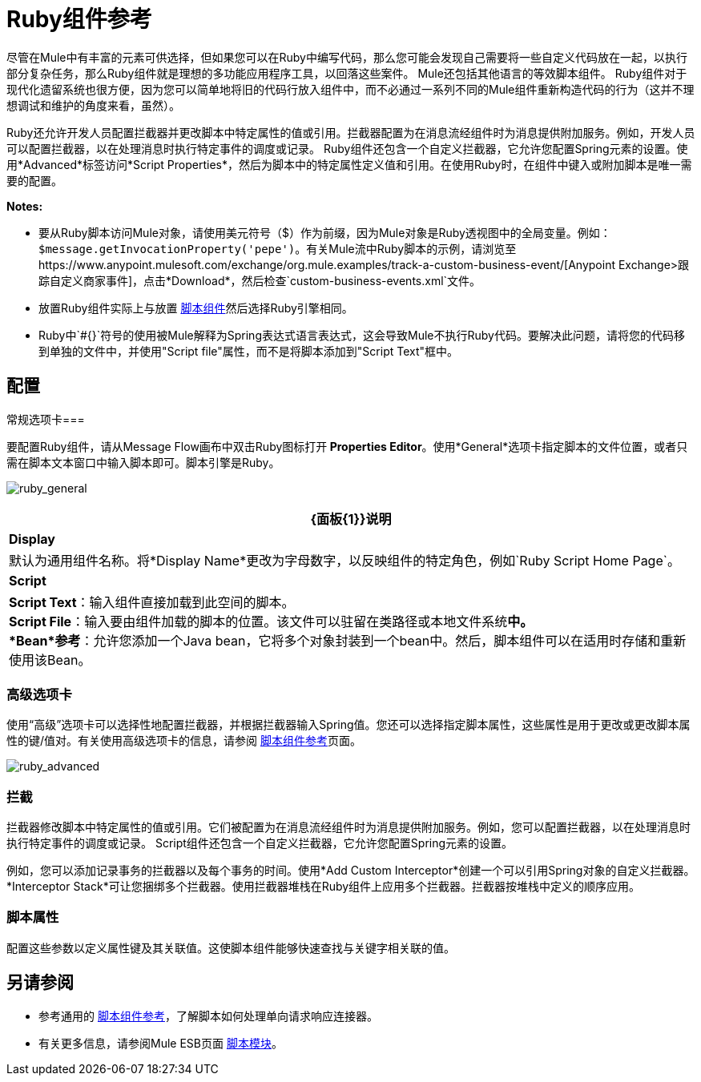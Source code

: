 =  Ruby组件参考
:keywords: expression component, native code, legacy code, ruby, custom code

尽管在Mule中有丰富的元素可供选择，但如果您可以在Ruby中编写代码，那么您可能会发现自己需要将一些自定义代码放在一起，以执行部分​​复杂任务，那么Ruby组件就是理想的多功能应用程序工具，以回落这些案件。 Mule还包括其他语言的等效脚本组件。 Ruby组件对于现代化遗留系统也很方便，因为您可以简单地将旧的代码行放入组件中，而不必通过一系列不同的Mule组件重新构造代码的行为（这并不理想调试和维护的角度来看，虽然）。

Ruby还允许开发人员配置拦截器并更改脚本中特定属性的值或引用。拦截器配置为在消息流经组件时为消息提供附加服务。例如，开发人员可以配置拦截器，以在处理消息时执行特定事件的调度或记录。 Ruby组件还包含一个自定义拦截器，它允许您配置Spring元素的设置。使用*Advanced*标签访问*Script Properties*，然后为脚本中的特定属性定义值和引用。在使用Ruby时，在组件中键入或附加脚本是唯一需要的配置。

*Notes:*

* 要从Ruby脚本访问Mule对象，请使用美元符号（$）作为前缀，因为Mule对象是Ruby透视图中的全局变量。例如：`$message.getInvocationProperty('pepe')`。有关Mule流中Ruby脚本的示例，请浏览至https://www.anypoint.mulesoft.com/exchange/org.mule.examples/track-a-custom-business-event/[Anypoint Exchange>跟踪自定义商家事件]，点击*Download*，然后检查`custom-business-events.xml`文件。

* 放置Ruby组件实际上与放置 link:/mule-user-guide/v/3.7/script-component-reference[脚本组件]然后选择Ruby引擎相同。

*  Ruby中`#{}`符号的使用被Mule解释为Spring表达式语言表达式，这会导致Mule不执行Ruby代码。要解决此问题，请将您的代码移到单独的文件中，并使用"Script file"属性，而不是将脚本添加到"Script Text"框中。

== 配置

常规选项卡=== 

要配置Ruby组件，请从Message Flow画布中双击Ruby图标打开** Properties Editor**。使用*General*选项卡指定脚本的文件位置，或者只需在脚本文本窗口中输入脚本即可。脚本引擎是Ruby。

image:ruby_general.png[ruby_general]

[%header%autowidth.spread]
|===
| {面板{1}}说明
| *Display*  |默认为通用组件名称。将*Display Name*更改为字母数字，以反映组件的特定角色，例如`Ruby Script Home Page`。
| *Script*  | *Script Text*：输入组件直接加载到此空间的脚本。 +
*Script File*：输入要由组件加载的脚本的位置。该文件可以驻留在类路径或本地文件系统**中。 +
*Bean*参考**：允许您添加一个Java bean，它将多个对象封装到一个bean中。然后，脚本组件可以在适用时存储和重新使用该Bean。
|===

=== 高级选项卡

使用“高级”选项卡可以选择性地配置拦截器，并根据拦截器输入Spring值。您还可以选择指定脚本属性，这些属性是用于更改或更改脚本属性的键/值对。有关使用高级选项卡的信息，请参阅 link:/mule-user-guide/v/3.7/script-component-reference[脚本组件参考]页面。

image:ruby_advanced.png[ruby_advanced]

=== 拦截

拦截器修改脚本中特定属性的值或引用。它们被配置为在消息流经组件时为消息提供附加服务。例如，您可以配置拦截器，以在处理消息时执行特定事件的调度或记录。 Script组件还包含一个自定义拦截器，它允许您配置Spring元素的设置。

例如，您可以添加记录事务的拦截器以及每个事务的时间。使用*Add Custom Interceptor*创建一个可以引用Spring对象的自定义拦截器。 *Interceptor Stack*可让您捆绑多个拦截器。使用拦截器堆栈在Ruby组件上应用多个拦截器。拦截器按堆栈中定义的顺序应用。

=== 脚本属性

配置这些参数以定义属性键及其关联值。这使脚本组件能够快速查找与关键字相关联的值。

== 另请参阅

* 参考通用的 link:/mule-user-guide/v/3.7/script-component-reference[脚本组件参考]，了解脚本如何处理单向请求响应连接器。
* 有关更多信息，请参阅Mule ESB页面 link:/mule-user-guide/v/3.7/scripting-module-reference[脚本模块]。



